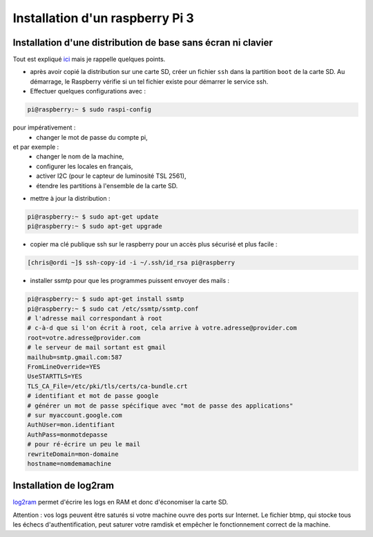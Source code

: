 Installation d'un raspberry Pi 3
================================

Installation d'une distribution de base sans écran ni clavier
-------------------------------------------------------------

Tout est expliqué
`ici <https://raspbian-france.fr/raspberry-pi-sans-ecran-sans-clavier/>`_
mais je rappelle quelques points.

- après avoir copié la distribution sur une carte SD, créer un fichier
  ``ssh`` dans la partition ``boot`` de la carte SD. Au démarrage, le
  Raspberry vérifie si un tel fichier existe pour démarrer le service ssh.

- Effectuer quelques configurations avec :

.. code-block:: bash

    pi@raspberry:~ $ sudo raspi-config

pour impérativement :
  - changer le mot de passe du compte pi,

et par exemple :
  - changer le nom de la machine,
  - configurer les locales en français,
  - activer I2C (pour le capteur de luminosité TSL 2561),
  - étendre les partitions à l'ensemble de la carte SD.

- mettre à jour la distribution :

.. code-block:: bash

    pi@raspberry:~ $ sudo apt-get update
    pi@raspberry:~ $ sudo apt-get upgrade


- copier ma clé publique ssh sur le raspberry pour un accès plus sécurisé
  et plus facile :

.. code-block:: bash

  [chris@ordi ~]$ ssh-copy-id -i ~/.ssh/id_rsa pi@raspberry


- installer ssmtp pour que les programmes puissent envoyer des mails :

.. code-block:: bash

    pi@raspberry:~ $ sudo apt-get install ssmtp
    pi@raspberry:~ $ sudo cat /etc/ssmtp/ssmtp.conf
    # l'adresse mail correspondant à root
    # c-à-d que si l'on écrit à root, cela arrive à votre.adresse@provider.com
    root=votre.adresse@provider.com
    # le serveur de mail sortant est gmail
    mailhub=smtp.gmail.com:587
    FromLineOverride=YES
    UseSTARTTLS=YES
    TLS_CA_File=/etc/pki/tls/certs/ca-bundle.crt
    # identifiant et mot de passe google
    # générer un mot de passe spécifique avec "mot de passe des applications"
    # sur myaccount.google.com
    AuthUser=mon.identifiant
    AuthPass=monmotdepasse
    # pour ré-écrire un peu le mail
    rewriteDomain=mon-domaine
    hostname=nomdemamachine

Installation de log2ram
-------------------------
`log2ram <https://github.com/azlux/log2ram>`_ permet d'écrire les logs en RAM
et donc d'économiser la carte SD.

Attention : vos logs peuvent être saturés si votre machine ouvre des ports
sur Internet. Le fichier btmp, qui stocke tous les échecs d'authentification,
peut saturer votre ramdisk et empêcher le fonctionnement correct de la
machine.
